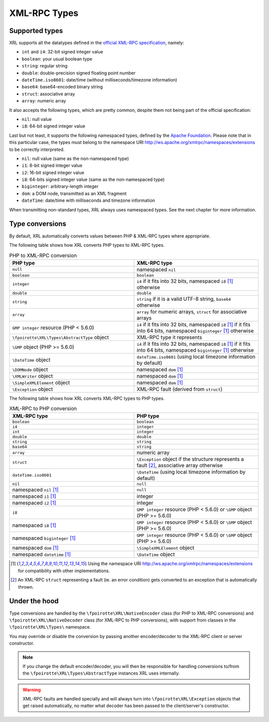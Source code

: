 ..  _types:

XML-RPC Types
=============

Supported types
---------------

XRL supports all the datatypes defined in the `official XML-RPC specification
<http://xmlrpc.scripting.com/spec.html>`_, namely:

*   ``int`` and ``i4``: 32-bit signed integer value
*   ``boolean``: your usual boolean type
*   ``string``: regular string
*   ``double``: double-precision signed floating point number
*   ``dateTime.iso8601``: date/time (without milliseconds/timezone information)
*   ``base64``: base64-encoded binary string
*   ``struct``: associative array
*   ``array``: numeric array

It also accepts the following types, which are pretty common,
despite them not being part of the official specification:

*   ``nil``: null value
*   ``i8``: 64-bit signed integer value

Last but not least, it supports the following namespaced types,
defined by the `Apache Foundation <http://ws.apache.org/xmlrpc/types.html>`_.
Please note that in this particular case, the types must belong
to the namespace URI http://ws.apache.org/xmlrpc/namespaces/extensions
to be correctly interpreted.

*   ``nil``: null value (same as the non-namespaced type)
*   ``i1``: 8-bit signed integer value
*   ``i2``: 16-bit signed integer value
*   ``i8``: 64-bits signed integer value (same as the non-namespaced type)
*   ``biginteger``: arbitrary-length integer
*   ``dom``: a DOM node, transmitted as an XML fragment
*   ``dateTime``: date/time with milliseconds and timezone information

When transmitting non-standard types, XRL always uses namespaced types.
See the next chapter for more information.


Type conversions
----------------

By default, XRL automatically converts values between PHP & XML-RPC types
where appropriate.

The following table shows how XRL converts PHP types to XML-RPC types.

..  list-table:: PHP to XML-RPC conversion
    :widths: 50 50
    :header-rows: 1

    *   -   PHP type
        -   XML-RPC type

    *   -   ``null``
        -   namespaced ``nil``

    *   -   ``boolean``
        -   ``boolean``

    *   -   ``integer``
        -   ``i4`` if it fits into 32 bits,
            namespaced ``i8`` [1]_ otherwise

    *   -   ``double``
        -   ``double``

    *   -   ``string``
        -   ``string`` if it is a valid UTF-8 string,
            ``base64`` otherwise

    *   -   ``array``
        -   ``array`` for numeric arrays,
            ``struct`` for associative arrays

    *   -   ``GMP integer`` resource (PHP < 5.6.0)
        -   ``i4`` if it fits into 32 bits,
            namespaced ``i8`` [1]_ if it fits into 64 bits,
            namespaced ``biginteger`` [1]_ otherwise

    *   -   ``\fpoirotte\XRL\Types\AbstractType`` object
        -   XML-RPC type it represents

    *   -   ``\GMP`` object (PHP >= 5.6.0)
        -   ``i4`` if it fits into 32 bits,
            namespaced ``i8`` [1]_ if it fits into 64 bits,
            namespaced ``biginteger`` [1]_ otherwise

    *   -   ``\DateTime`` object
        -   ``dateTime.iso8601`` (using local timezone information by default)

    *   -   ``\DOMNode`` object
        -   namespaced ``dom`` [1]_

    *   -   ``\XMLWriter`` object
        -   namespaced ``dom`` [1]_

    *   -   ``\SimpleXMLElement`` object
        -   namespaced ``dom`` [1]_

    *   -   ``\Exception`` object
        -   XML-RPC fault (derived from ``struct``)


The following table shows how XRL converts XML-RPC types to PHP types.

..  list-table:: XML-RPC to PHP conversion
    :widths: 50 50
    :header-rows: 1

    *   -   XML-RPC type
        -   PHP type

    *   -   ``boolean``
        -   ``boolean``

    *   -   ``i4``
        -   ``integer``

    *   -   ``int``
        -   ``integer``

    *   -   ``double``
        -   ``double``

    *   -   ``string``
        -   ``string``

    *   -   ``base64``
        -   ``string``

    *   -   ``array``
        -   numeric array

    *   -   ``struct``
        -   ``\Exception`` object if the structure represents a fault [2]_,
            associative array otherwise

    *   -   ``dateTime.iso8601``
        -   ``\DateTime`` (using local timezone information by default)

    *   -   ``nil``
        -   ``null``

    *   -   namespaced ``nil`` [1]_
        -   ``null``

    *   -   namespaced ``i1`` [1]_
        -   integer

    *   -   namespaced ``i2`` [1]_
        -   integer

    *   -   ``i8``
        -   ``GMP integer`` resource (PHP < 5.6.0)
            or ``\GMP`` object (PHP >= 5.6.0)

    *   -   namespaced ``i8`` [1]_
        -   ``GMP integer`` resource (PHP < 5.6.0)
            or ``\GMP`` object (PHP >= 5.6.0)

    *   -   namespaced ``biginteger`` [1]_
        -   ``GMP integer`` resource (PHP < 5.6.0)
            or ``\GMP`` object (PHP >= 5.6.0)

    *   -   namespaced ``dom`` [1]_
        -   ``\SimpleXMLElement`` object

    *   -   namespaced ``datetime`` [1]_
        -   ``\DateTime`` object


..  [1]
    Using the namespace URI http://ws.apache.org/xmlrpc/namespaces/extensions
    for compatibility with other implementations.

..  [2]
    An XML-RPC ``struct`` representing a fault (ie. an error condition)
    gets converted to an exception that is automatically thrown.


Under the hood
--------------

Type conversions are handled by the ``\fpoirotte\XRL\NativeEncoder`` class
(for PHP to XML-RPC conversions) and ``\fpoirotte\XRL\NativeDecoder`` class
(for XML-RPC to PHP conversions), with support from classes in the
``\fpoirotte\XRL\Types\`` namespace.

You may override or disable the conversion by passing another encoder/decoder
to the XML-RPC client or server constructor.

..  note::

    If you change the default encoder/decoder, you will then be responsible
    for handling conversions to/from the ``\fpoirotte\XRL\Types\AbstractType``
    instances XRL uses internally.

..  warning::

    XML-RPC faults are handled specially and will always turn into
    ``\fpoirotte\XRL\Exception`` objects that get raised automatically,
    no matter what decoder has been passed to the client/server's constructor.


..  : End of document.
..  : vim: ts=4 et
